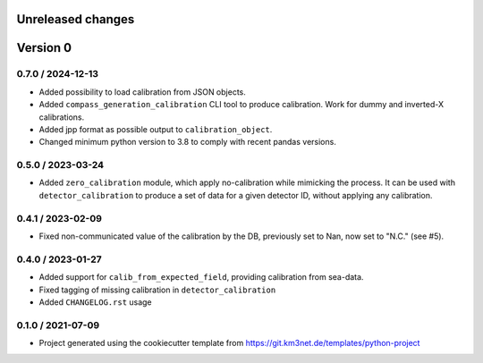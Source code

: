 Unreleased changes
------------------

  
Version 0
---------  

0.7.0 / 2024-12-13
~~~~~~~~~~~~~~~~~~
* Added possibility to load calibration from JSON objects.
* Added ``compass_generation_calibration`` CLI tool to produce calibration. Work for dummy and inverted-X calibrations.
* Added jpp format as possible output to ``calibration_object``.
* Changed minimum python version to 3.8 to comply with recent pandas versions.

0.5.0 / 2023-03-24
~~~~~~~~~~~~~~~~~~
* Added ``zero_calibration`` module, which apply no-calibration while mimicking the process. It can be used with ``detector_calibration`` to produce a set of data for a given detector ID, without applying any calibration. 

0.4.1 / 2023-02-09
~~~~~~~~~~~~~~~~~~
* Fixed non-communicated value of the calibration by the DB, previously set to Nan, now set to "N.C." (see #5).


0.4.0 / 2023-01-27
~~~~~~~~~~~~~~~~~~
* Added support for ``calib_from_expected_field``, providing calibration from sea-data.
* Fixed tagging of missing calibration in ``detector_calibration``
* Added ``CHANGELOG.rst`` usage

  
0.1.0 / 2021-07-09
~~~~~~~~~~~~~~~~~~
* Project generated using the cookiecutter template from
  https://git.km3net.de/templates/python-project
